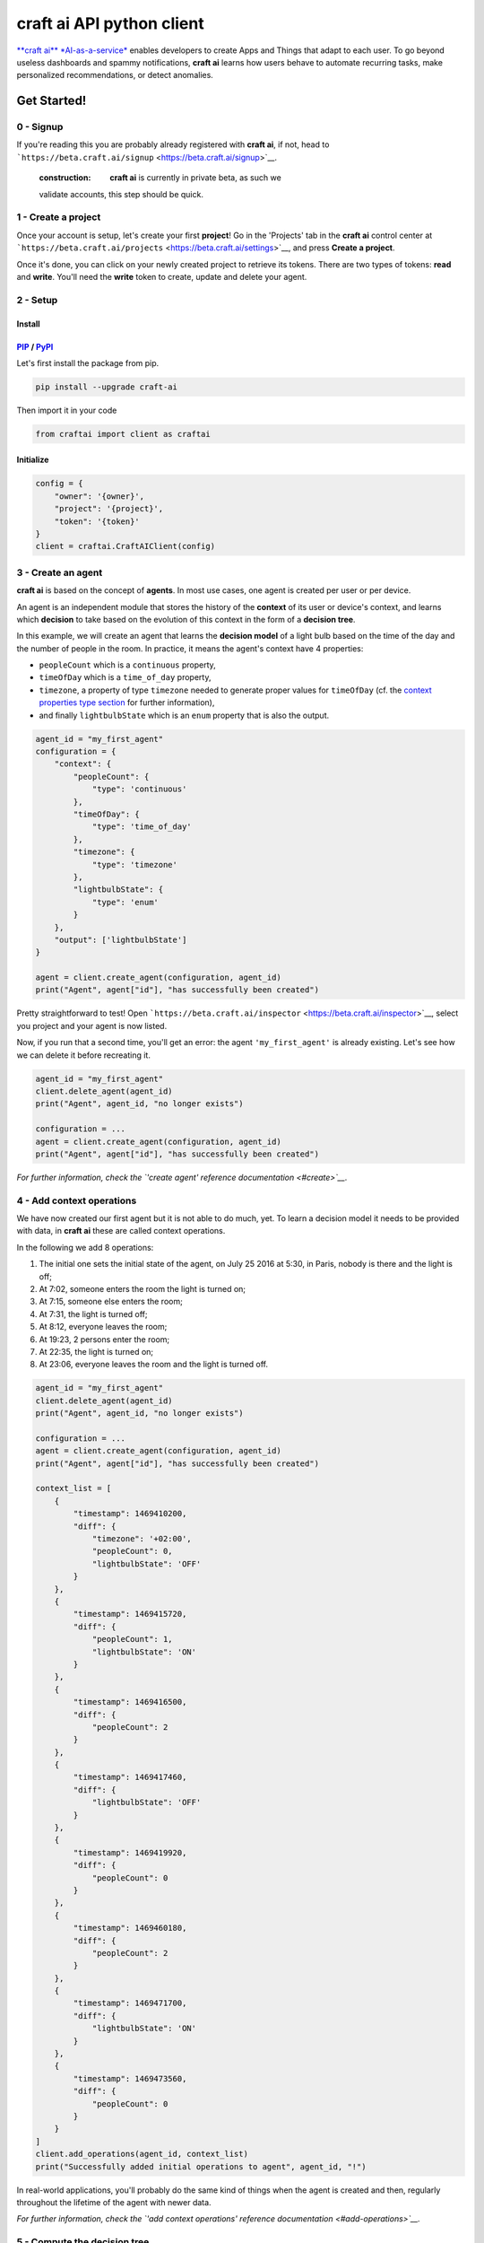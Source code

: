 **craft ai** API python client
==============================

|PyPI| |Build Status| |License| |python|

`**craft ai** *AI-as-a-service* <http://craft.ai>`__ enables developers
to create Apps and Things that adapt to each user. To go beyond useless
dashboards and spammy notifications, **craft ai** learns how users
behave to automate recurring tasks, make personalized recommendations,
or detect anomalies.

Get Started!
------------

0 - Signup
~~~~~~~~~~

If you're reading this you are probably already registered with **craft
ai**, if not, head to
```https://beta.craft.ai/signup`` <https://beta.craft.ai/signup>`__.

    :construction: **craft ai** is currently in private beta, as such we
    validate accounts, this step should be quick.

1 - Create a project
~~~~~~~~~~~~~~~~~~~~

Once your account is setup, let's create your first **project**! Go in
the 'Projects' tab in the **craft ai** control center at
```https://beta.craft.ai/projects`` <https://beta.craft.ai/settings>`__,
and press **Create a project**.

Once it's done, you can click on your newly created project to retrieve
its tokens. There are two types of tokens: **read** and **write**.
You'll need the **write** token to create, update and delete your agent.

2 - Setup
~~~~~~~~~

Install
^^^^^^^

`PIP <https://pypi.python.org/pypi/pip/>`__ / `PyPI <https://pypi.python.org/pypi>`__
^^^^^^^^^^^^^^^^^^^^^^^^^^^^^^^^^^^^^^^^^^^^^^^^^^^^^^^^^^^^^^^^^^^^^^^^^^^^^^^^^^^^^

Let's first install the package from pip.

.. code:: sh

    pip install --upgrade craft-ai

Then import it in your code

.. code:: python

    from craftai import client as craftai

Initialize
^^^^^^^^^^

.. code:: python

    config = {
        "owner": '{owner}',
        "project": '{project}',
        "token": '{token}'
    }
    client = craftai.CraftAIClient(config)

3 - Create an agent
~~~~~~~~~~~~~~~~~~~

**craft ai** is based on the concept of **agents**. In most use cases,
one agent is created per user or per device.

An agent is an independent module that stores the history of the
**context** of its user or device's context, and learns which
**decision** to take based on the evolution of this context in the form
of a **decision tree**.

In this example, we will create an agent that learns the **decision
model** of a light bulb based on the time of the day and the number of
people in the room. In practice, it means the agent's context have 4
properties:

-  ``peopleCount`` which is a ``continuous`` property,
-  ``timeOfDay`` which is a ``time_of_day`` property,
-  ``timezone``, a property of type ``timezone`` needed to generate
   proper values for ``timeOfDay`` (cf. the `context properties type
   section <#context-properties-types>`__ for further information),
-  and finally ``lightbulbState`` which is an ``enum`` property that is
   also the output.

.. code:: python

    agent_id = "my_first_agent"
    configuration = {
        "context": {
            "peopleCount": {
                "type": 'continuous'
            },
            "timeOfDay": {
                "type": 'time_of_day'
            },
            "timezone": {
                "type": 'timezone'
            },
            "lightbulbState": {
                "type": 'enum'
            }
        },
        "output": ['lightbulbState']
    }

    agent = client.create_agent(configuration, agent_id)
    print("Agent", agent["id"], "has successfully been created")

Pretty straightforward to test! Open
```https://beta.craft.ai/inspector`` <https://beta.craft.ai/inspector>`__,
select you project and your agent is now listed.

Now, if you run that a second time, you'll get an error: the agent
``'my_first_agent'`` is already existing. Let's see how we can delete it
before recreating it.

.. code:: python

    agent_id = "my_first_agent"
    client.delete_agent(agent_id)
    print("Agent", agent_id, "no longer exists")

    configuration = ...
    agent = client.create_agent(configuration, agent_id)
    print("Agent", agent["id"], "has successfully been created")

*For further information, check the `'create agent' reference
documentation <#create>`__.*

4 - Add context operations
~~~~~~~~~~~~~~~~~~~~~~~~~~

We have now created our first agent but it is not able to do much, yet.
To learn a decision model it needs to be provided with data, in **craft
ai** these are called context operations.

In the following we add 8 operations:

1. The initial one sets the initial state of the agent, on July 25 2016
   at 5:30, in Paris, nobody is there and the light is off;
2. At 7:02, someone enters the room the light is turned on;
3. At 7:15, someone else enters the room;
4. At 7:31, the light is turned off;
5. At 8:12, everyone leaves the room;
6. At 19:23, 2 persons enter the room;
7. At 22:35, the light is turned on;
8. At 23:06, everyone leaves the room and the light is turned off.

.. code:: python

    agent_id = "my_first_agent"
    client.delete_agent(agent_id)
    print("Agent", agent_id, "no longer exists")

    configuration = ...
    agent = client.create_agent(configuration, agent_id)
    print("Agent", agent["id"], "has successfully been created")

    context_list = [
        {
            "timestamp": 1469410200,
            "diff": {
                "timezone": '+02:00',
                "peopleCount": 0,
                "lightbulbState": 'OFF'
            }
        },
        {
            "timestamp": 1469415720,
            "diff": {
                "peopleCount": 1,
                "lightbulbState": 'ON'
            }
        },
        {
            "timestamp": 1469416500,
            "diff": {
                "peopleCount": 2
            }
        },
        {
            "timestamp": 1469417460,
            "diff": {
                "lightbulbState": 'OFF'
            }
        },
        {
            "timestamp": 1469419920,
            "diff": {
                "peopleCount": 0
            }
        },
        {
            "timestamp": 1469460180,
            "diff": {
                "peopleCount": 2
            }
        },
        {
            "timestamp": 1469471700,
            "diff": {
                "lightbulbState": 'ON'
            }
        },
        {
            "timestamp": 1469473560,
            "diff": {
                "peopleCount": 0
            }
        }
    ]
    client.add_operations(agent_id, context_list)
    print("Successfully added initial operations to agent", agent_id, "!")

In real-world applications, you'll probably do the same kind of things
when the agent is created and then, regularly throughout the lifetime of
the agent with newer data.

*For further information, check the `'add context operations' reference
documentation <#add-operations>`__.*

5 - Compute the decision tree
~~~~~~~~~~~~~~~~~~~~~~~~~~~~~

The agent has acquired a context history, we can now compute a decision
tree from it! A decision tree models the output, allowing us to estimate
what the output would be in a given context.

The decision tree is computed at a given timestamp, which means it will
consider the context history from the creation of this agent up to this
moment. Let's first try to compute the decision tree at midnight on July
26, 2016.

.. code:: python

    agent_id = "my_first_agent"

    client.delete_agent(agent_id)
    print("Agent", agent_id, "no longer exists")

    configuration = ...
    agent = client.create_agent(configuration, agent_id)
    print("Agent", agent["id"], "has successfully been created")

    context_list = ...
    client.add_operations(agent_id, context_list)
    print("Successfully added initial operations to agent", agent_id, "!")

    decision_tree = client.get_decision_tree(agent_id, 1469476800)
    print("The full decision tree at timestamp", dt_timestamp, "is the following:")
    print(decision_tree)
    """ Outputed tree is the following
      [
        {
          "version": "0.0.4"
        },
        {
          "context": {
            "peopleCount": {
              "type": "continuous"
            },
            "timeOfDay": {
              "type": "time_of_day",
              "is_generated": true
            },
            "timezone": {
              "type": "timezone"
            },
            "lightbulbState": {
              "type": "enum"
            }
          },
          "output": [
            "lightbulbState"
          ],
          "time_quantum": 600,
          "learning_period": 108000
        },
        {
          "children": [
            {
              "children": [
                {
                  "children": [
                    {
                      "confidence": 0.9545537233352661,
                      "predicate": {
                        "op": "continuous.lessthan",
                        "value": 1
                      },
                      "value": "OFF"
                    },
                    {
                      "confidence": 0.8630361557006836,
                      "predicate": {
                        "op": "continuous.greaterthanorequal",
                        "value": 1
                      },
                      "value": "ON"
                    }
                  ],
                  "predicate": {
                    "op": "continuous.lessthan",
                    "value": 5.666666507720947
                  },
                  "predicate_property": "peopleCount"
                },
                {
                  "confidence": 0.9947378635406494,
                  "predicate": {
                    "op": "continuous.greaterthanorequal",
                    "value": 5.666666507720947
                  },
                  "value": "OFF"
                }
              ],
              "predicate": {
                "op": "continuous.lessthan",
                "value": 20.66666603088379
              },
              "predicate_property": "timeOfDay"
            },
            {
              "confidence": 0.8630361557006836,
              "predicate": {
                "op": "continuous.greaterthanorequal",
                "value": 20.66666603088379
              },
              "value": "ON"
            }
          ],
          "output_property": "lightbulbState",
          "predicate_property": "timeOfDay"
        }
      ]
      """

Try to retrieve the tree at different timestamps to see how it gradually
learns from the new operations. To visualize the trees, use the
`inspector <https://beta.craft.ai/inspector>`__!

*For further information, check the `'compute decision tree' reference
documentation <#compute>`__.*

6 - Take a decision
~~~~~~~~~~~~~~~~~~~

Once the decision tree is computed it can be used to take a decision. In
our case it is basically answering this type of question: "What is the
anticipated **state of the lightbulb** at 7:15 if there are 2 persons in
the room ?".

.. code:: python

    agent_id = "my_first_agent"

    client.delete_agent(agent_id)
    print("Agent", agent_id, "no longer exists")

    configuration = ...
    agent = client.create_agent(configuration, agent_id)
    print("Agent", agent["id"], "has successfully been created")

    context_list = ...
    client.add_operations(agent_id, context_list)
    print("Successfully added initial operations to agent", agent_id, "!")

    decision_tree = client.get_decision_tree(agent_id, 1469476800)
    print("The decision tree at timestamp", dt_timestamp, "is the following:")
    print(decision_tree)

    context = {
        "timezone": '+02:00',
        "timeOfDay": 7.25,
        "peopleCount": 2
    }
    resp = client.decide(decision_tree, context)
    print("The anticipated lightbulb state is:", resp["decision"]["lightbulbState"])

*For further information, check the `'take decision' reference
documentation <#take-decision>`__.*

Python starter kit
~~~~~~~~~~~~~~~~~~

If you prefer to get started from an existing code base, the official
Python starter kit can get you there! Retrieve the sources locally and
follow the "readme" to get a fully working **Wellness Coach** example
using *real-world* data.

    `:package: *Get the **craft ai** Python Starter
    Kit* <https://github.com/craft-ai/craft-ai-starterkit-python>`__

API
---

Project
~~~~~~~

**craft ai** agents belong to **projects**. In the current version, each
identified users defines a owner and can create projects for themselves,
in the future we will introduce shared projects.

Configuration
~~~~~~~~~~~~~

Each agent has a configuration defining:

-  the context schema, i.e. the list of property keys and their type (as
   defined in the following section),
-  the output properties, i.e. the list of property keys on which the
   agent takes decisions,

    :warning: In the current version, only one output property can be
    provided.

-  the ``time_quantum`` is the minimum amount of time, in seconds, that
   is meaningful for an agent; context updates occurring faster than
   this quantum won't be taken into account. As a rule of thumb, you
   should always choose the largest value that seems right and reduce
   it, if necessary, after some tests.
-  the ``learning_period`` is the maximum amount of time, in seconds,
   that matters for an agent; the agent's decision model can ignore
   context that is older than this duration. You should generally choose
   the smallest value that fits this description.

    :warning: if no time\_quantum is specified, the default value is
    600.

    :warning: if no learning\_period is specified, the default value is
    15000 time quantums.

Context properties types
^^^^^^^^^^^^^^^^^^^^^^^^

Base types: ``enum`` and ``continuous``
'''''''''''''''''''''''''''''''''''''''

``enum`` and ``continuous`` are the two base **craft ai** types:

-  ``enum`` properties can take any string value;
-  ``continuous`` properties can take any real number value.

Time types: ``timezone``, ``time_of_day``, ``day_of_week``, ``day_of_month`` and ``month_of_year``
''''''''''''''''''''''''''''''''''''''''''''''''''''''''''''''''''''''''''''''''''''''''''''''''''

**craft ai** defines 3 types related to time:

-  ``time_of_day`` properties can take any real number belonging to
   **[0.0; 24.0[** representing the number of hours in the day since
   midnight (e.g. 13.5 means 13:30),
-  ``day_of_week`` properties can take any integer belonging to **[0,
   6]**, each value represents a day of the week starting from Monday (0
   is Monday, 6 is Sunday).
-  ``day_of_month`` properties can take any integer belonging to **[1,
   31]**, each value represents a day of the month.
-  ``month_of_year`` properties can take any integer belonging to **[1,
   12]**, each value represents a month of the year.
-  ``timezone`` properties can take string values representing the
   timezone as an offset from UTC, the expected format is **±[hh]:[mm]**
   where ``hh`` represent the hour and ``mm`` the minutes from UTC (eg.
   ``+01:30``)), between ``-12:00`` and ``+14:00``.

    :information\_source: By default, the values of the ``time_of_day``
    and ``day_of_week`` properties are generated from the
    ```timestamp`` <#timestamp>`__ of an agent's state and the agent's
    current ``timezone``. Therefore, whenever you use generated
    ``time_of_day`` and/or ``day_of_week`` in your configuration, you
    **must** provide a ``timezone`` value in the context. There can only
    be one ``timezone`` property.

    If you wish to provide their values manually, add
    ``is_generated: false`` to the time types properties in your
    configuration. In this case, since you provide the values, the
    ``timezone`` property is not required, and you must update the
    context whenever one of these time values changes in a way that is
    significant for your system.

Examples
''''''''

Let's take a look at the following configuration. It is designed to
model the **color** of a lightbulb (the ``lightbulbColor`` property,
defined as an output) depending on the **outside light intensity** (the
``lightIntensity`` property), the **time of the day** (the ``time``
property) and the **day of the week** (the ``day`` property).

``day`` and ``time`` values will be generated automatically, hence the
need for ``timezone``, the current Time Zone, to compute their value
from given ```timestamps`` <#timestamp>`__.

The ``time_quantum`` is set to 100 seconds, which means that if the
lightbulb color is changed from red to blue then from blue to purple in
less that 1 minutes and 40 seconds, only the change from red to purple
will be taken into account.

The ``learning_period`` is set to 108 000 seconds (one month) , which
means that the state of the lightbulb from more than a month ago can be
ignored when learning the decision model.

.. code:: json

    {
      "context": {
          "lightIntensity":  {
            "type": "continuous"
          },
          "time": {
            "type": "time_of_day"
          },
          "day": {
            "type": "day_of_week"
          },
          "timezone": {
            "type": "timezone"
          },
          "lightbulbColor": {
              "type": "enum"
          }
      },
      "output": ["lightbulbColor"],
      "time_quantum": 100,
      "learning_period": 108000
    }

In this second example, the ``time`` property is not generated, no
property of type ``timezone`` is therefore needed. However values of
``time`` must be manually provided continuously.

.. code:: json

    {
      "context": {
        "time": {
          "type": "time_of_day",
          "is_generated": false
        },
        "lightIntensity":  {
            "type": "continuous"
        },
        "lightbulbColor": {
            "type": "enum"
        }
      },
      "output": ["lightbulbColor"],
      "time_quantum": 100,
      "learning_period": 108000
    }

Timestamp
~~~~~~~~~

**craft ai** API heavily relies on ``timestamps``. A ``timestamp`` is an
instant represented as a `Unix
time <https://en.wikipedia.org/wiki/Unix_time>`__, that is to say the
amount of seconds elapsed since Thursday, 1 January 1970 at midnight
UTC. In most programming languages this representation is easy to
retrieve, you can refer to `**this
page** <https://github.com/techgaun/unix-time/blob/master/README.md>`__
to find out how.

``craftai.time``
^^^^^^^^^^^^^^^^

The ``craftai.time.Time`` class facilitates the handling of time types
in **craft ai**. It is able to extract the different **craft ai**
formats from various *datetime* representations, thanks to
`datetime <https://docs.python.org/3.5/library/datetime.html>`__.

.. code:: python

    from craftai.time import Time

    # From a unix timestamp and an explicit UTC offset
    t1 = Time(1465496929, '+10:00')

    # t1 == {
    #   utc: '2016-06-09T18:28:49.000Z',
    #   timestamp: 1465496929,
    #   day_of_week: 4,
    #   time_of_day: 4.480277777777778,
    #   timezone: '+10:00'
    # }

    # From a unix timestamp and using the local UTC offset.
    t2 = Time(1465496929)

    # Value are valid if in Paris !
    # t2 == {
    #   utc: '2016-06-09T18:28:49.000Z',
    #   timestamp: 1465496929,
    #   day_of_week: 3,
    #   time_of_day: 20.480277777777776,
    #   timezone: '+02:00'
    # }

    # From a ISO 8601 string. Note that here it should not have any ':' in the timezone part
    t3 = Time('1977-04-22T01:00:00-0500')

    # t3 == {
    #   utc: '1977-04-22T06:00:00.000Z',
    #   timestamp: 230536800,
    #   day_of_week: 4,
    #   time_of_day: 1,
    #   timezone: '-05:00'
    # }

    # Retrieve the current time with the local UTC offset
    now = Time()

    # Retrieve the current time with the given UTC offset
    nowP5 = Time(timezone='+05:00')

Agent
~~~~~

Create
^^^^^^

Create a new agent, and create its `configuration <#configuration>`__.

.. code:: python

    client.create_agent(
        { # The configuration
            "context": {
              "peopleCount": {
                "type": 'continuous'
              },
              "timeOfDay": {
                "type": 'time_of_day'
              },
              "timezone": {
                "type": 'timezone'
              },
              "lightbulbState": {
                "type": 'enum'
              }
            },
            "output": [ 'lightbulbState' ],
            "time_quantum": 100,
            "learning_period": 108000
        },
        "impervious_kraken", # id for the agent, if undefined a random id is generated

Delete
^^^^^^

.. code:: python

    client.delete_agent(
        "impervious_kraken" # The agent id
    )

Retrieve
^^^^^^^^

.. code:: python

    client.get_agent(
        "impervious_kraken" # The agent id
    )

List
^^^^

Not implemented, yet.

Context
~~~~~~~

Add operations
^^^^^^^^^^^^^^

.. code:: python

    client.add_operations(
        "impervious_kraken", # The agent id
        [ # The list of context operations
            {
                "timestamp": 1469410200,
                "diff": {
                    "timezone": '+02:00',
                    "peopleCount": 0,
                    "lightbulbState": 'OFF'
                }
            },
            {
                "timestamp": 1469415720,
                "diff": {
                    "peopleCount": 1,
                    "lightbulbState": 'ON'
                }
            },
            {
                "timestamp": 1469416500,
                "diff": {
                    "peopleCount": 2
                }
            },
            {
                "timestamp": 1469417460,
                "diff": {
                    "lightbulbState": 'OFF'
                }
            },
            {
                "timestamp": 1469419920,
                "diff": {
                    "peopleCount": 0
                }
            },
            {
                "timestamp": 1469460180,
                "diff": {
                    "peopleCount": 2
                }
            },
            {
                "timestamp": 1469471700,
                "diff": {
                    "lightbulbState": 'ON'
                }
            },
            {
                "timestamp": 1469473560,
                "diff": {
                    "peopleCount": 0
                }
            }
        ]
    )

List operations
^^^^^^^^^^^^^^^

.. code:: python

    client.get_operations_list(
        "impervious_kraken" # The agent id
    )

Retrieve state
^^^^^^^^^^^^^^

.. code:: python

    client.get_context_state(
        "impervious_kraken", # The agent id
        1469473600 # The timestamp at which the context state is retrieved
    )

Decision tree
~~~~~~~~~~~~~

Decision trees are computed at specific timestamps, directly by **craft
ai** which learns from the context operations
`added <#add-operations>`__ throughout time.

When you `compute <#compute>`__ a decision tree, **craft ai** returns an
array containing the **tree version** as the first element. This **tree
version** determines what other information is included in the response
body.

In version ``"0.0.4"``, the other included elements are (in order):

-  the agent's configuration as specified during the agent's
   `creation <#create-agent>`__
-  the tree itself as a JSON object:

-  Internal nodes are represented by a ``"predicate_property"`` and a
   ``"children"`` array. The latter contains the children of the current
   node and the criterion (``"predicate"``) on the
   ``"predicate_property"``'s value, to decide which child matches a
   context.
-  Leaves have an output ``"value"`` and a ``"confidence"`` for this
   value, instead of a ``"predicate_property"`` and a ``"children"``
   array. ``"value``" is an estimation of the output in the contexts
   matching the node. ``"confidence"`` is a number between 0 and 1 that
   indicates how confident **craft ai** is that the output is a reliable
   prediction. When the output is a numerical type, leaves also have a
   ``"standard_deviation"`` that indicates a margin of error around the
   ``"value"``.
-  The root has one more key than regular nodes: the
   ``"output_property"``, the ``"value"`` of leaves are values of this
   property.

Compute
^^^^^^^

.. code:: python

    client.get_decision_tree(
        "impervious_kraken", # The agent id
        1469473600 # The timestamp at which the decision tree is retrieved
    )

Take Decision
^^^^^^^^^^^^^

To get a chance to store and reuse the decision tree, use
``get_decision_tree`` and use ``decide``, a simple function evaluating a
decision tree offline.

.. code:: python

    tree = { ... } # Decision tree as retrieved through the craft ai REST API

    # Compute the decision on a fully described context
    decision = client.decide(
        tree,
        { # The context on which the decision is taken
            "timezone": '+02:00',
            "timeOfDay": 7.5,
            "peopleCount": 3
        }
    )

    # Or Compute the decision on a context created from the given one and filling the
    # `day_of_week`, `time_of_day` and `timezone` properties from the given `Time`

    decision = client.decide(
      tree,
      {
        "timezone": '+02:00',
        "peopleCount": 3
      },
      craftai.time.Time('2010-01-01T07:30:30')
    )

A computed ``decision`` on an ``enum`` output type would look like:

.. code:: python

    {
      context: { # In which context the decision was taken
        "timezone": '+02:00',
        "timeOfDay": 7.5,
        "peopleCount": 3
      },
      decision: { # The decision itself
        "lightbulbState": 'ON'
      },
      "confidence": 0.9937745256361138, # The confidence in the decision
      "predicates": [ # The ordered list of predicates that were validated to reach this decision
        {
          "property": 'timeOfDay',
          "op": 'continuous.greaterthanorequal',
          "value": 6
        },
        {
          "property": 'peopleCount',
          "op": 'continuous.greaterthanorequal',
          "value": 2
        }
      ]
    }

A ``decision`` for a numerical output type would look like:

\`\`\`python decision: { lightbulbIntensity: 10.5, standard\_deviation:
1.25, // For numerical types, this field is returned in decisions. }

A ``decision`` in a case where the tree cannot make a prediction:

.. code:: python

      decision: {
        lightbulbState: None, // No decision
      },
      confidence: 0 // Zero confidence if the decision is null

Error Handling
~~~~~~~~~~~~~~

When using this client, you should be careful wrapping calls to the API
with ``try/except`` blocks, in accordance with the
`EAFP <https://docs.python.org/3/glossary.html#term-eafp>`__ principle.

The **craft ai** python client has its specific exception types, all of
them inheriting from the ``CraftAIError`` type.

All methods which have to send an http request (all of them except
``decide``) may raise either of these exceptions:
``CraftAINotFoundError``, ``CraftAIBadRequestError``,
``CraftAICredentialsError`` or ``CraftAIUnknownError``. The
``decide`` method should only raise ``CrafAIDecisionError`` type of
exceptions.

.. |PyPI| image:: https://img.shields.io/pypi/v/craft-ai.svg?style=flat-square
   :target: https://pypi.python.org/pypi?:action=display&name=craft-ai
.. |Build Status| image:: https://img.shields.io/travis/craft-ai/craft-ai-client-python/master.svg?style=flat-square
   :target: https://travis-ci.org/craft-ai/craft-ai-client-python
.. |License| image:: https://img.shields.io/badge/license-BSD--3--Clause-42358A.svg?style=flat-square
   :target: LICENSE
.. |python| image:: https://img.shields.io/pypi/pyversions/craft-ai.svg?style=flat-square
   :target: https://pypi.python.org/pypi?:action=display&name=craft-ai


